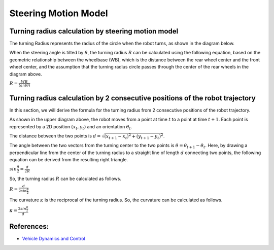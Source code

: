 
Steering Motion Model
-----------------------

Turning radius calculation by steering motion model
~~~~~~~~~~~~~~~~~~~~~~~~~~~~~~~~~~~~~~~~~~~~~~~~~~~~~

The turning Radius represents the radius of the circle when the robot turns, as shown in the diagram below.

.. image:: steering_motion_model/steering_model.png

When the steering angle is tilted by :math:`θ`,
the turning radius :math:`R` can be calculated using the following equation,
based on the geometric relationship between the wheelbase (WB),
which is the distance between the rear wheel center and the front wheel center,
and the assumption that the turning radius circle passes through the center of
the rear wheels in the diagram above.

:math:`R = \frac{WB}{tan(θ)}`

Turning radius calculation by 2 consecutive positions of the robot trajectory
~~~~~~~~~~~~~~~~~~~~~~~~~~~~~~~~~~~~~~~~~~~~~~~~~~~~~~~~~~~~~~~~~~~~~~~~~~~~~~~~

In this section, we will derive the formula for the turning radius from 2 consecutive positions of the robot trajectory.

.. image:: steering_motion_model/turning_radius_calc1.png

As shown in the upper diagram above, the robot moves from a point at time :math:`t` to a point at time :math:`t+1`.
Each point is represented by a 2D position :math:`(x_t, y_t)` and an orientation :math:`\theta_t`.

The distance between the two points is :math:`d = \sqrt{(x_{t+1} - x_t)^2 + (y_{t+1} - y_t)^2}`.

The angle between the two vectors from the turning center to the two points is :math:`\theta = \theta_{t+1} - \theta_t`.
Here, by drawing a perpendicular line from the center of the turning radius
to a straight line of length :math:`d` connecting two points,
the following equation can be derived from the resulting right triangle.

:math:`sin\frac{\theta}{2} = \frac{d}{2R}`

So, the turning radius :math:`R` can be calculated as follows.

:math:`R = \frac{d}{2sin\frac{\theta}{2}}`

The curvature :math:`\kappa` is the reciprocal of the turning radius.
So, the curvature can be calculated as follows.

:math:`\kappa = \frac{2sin\frac{\theta}{2}}{d}`

References:
~~~~~~~~~~~

- `Vehicle Dynamics and Control <https://link.springer.com/book/10.1007/978-1-4614-1433-9>`_

